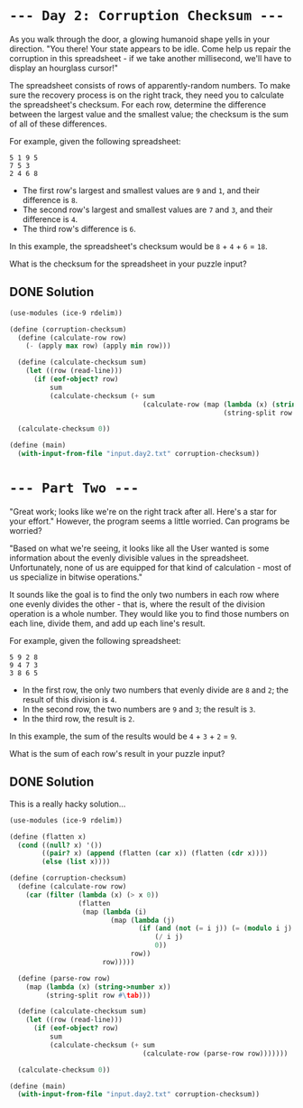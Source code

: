 * =--- Day 2: Corruption Checksum ---=

As you walk through the door, a glowing humanoid shape yells in your direction. "You there! Your state appears to be idle. Come help us repair the corruption in this spreadsheet - if we take another millisecond, we'll have to display an hourglass cursor!"

The spreadsheet consists of rows of apparently-random numbers. To make sure the recovery process is on the right track, they need you to calculate the spreadsheet's checksum. For each row, determine the difference between the largest value and the smallest value; the checksum is the sum of all of these differences.

For example, given the following spreadsheet:

#+BEGIN_SRC 
5 1 9 5
7 5 3
2 4 6 8
#+END_SRC

- The first row's largest and smallest values are =9= and =1=, and their difference is =8=.
- The second row's largest and smallest values are =7= and =3=, and their difference is =4=.
- The third row's difference is =6=.

In this example, the spreadsheet's checksum would be =8= + =4= + =6= = =18=.

What is the checksum for the spreadsheet in your puzzle input?

** DONE Solution
#+BEGIN_SRC scheme :tangle src/day2-01.scm
  (use-modules (ice-9 rdelim))

  (define (corruption-checksum)
    (define (calculate-row row)
      (- (apply max row) (apply min row)))

    (define (calculate-checksum sum)
      (let ((row (read-line)))
        (if (eof-object? row)
            sum
            (calculate-checksum (+ sum
                                   (calculate-row (map (lambda (x) (string->number x))
                                                       (string-split row #\tab))))))))

    (calculate-checksum 0))

  (define (main)
    (with-input-from-file "input.day2.txt" corruption-checksum))
#+END_SRC

* =--- Part Two ---=

"Great work; looks like we're on the right track after all. Here's a star for your effort." However, the program seems a little worried. Can programs be worried?

"Based on what we're seeing, it looks like all the User wanted is some information about the evenly divisible values in the spreadsheet. Unfortunately, none of us are equipped for that kind of calculation - most of us specialize in bitwise operations."

It sounds like the goal is to find the only two numbers in each row where one evenly divides the other - that is, where the result of the division operation is a whole number. They would like you to find those numbers on each line, divide them, and add up each line's result.

For example, given the following spreadsheet:

#+BEGIN_SRC 
5 9 2 8
9 4 7 3
3 8 6 5
#+END_SRC

- In the first row, the only two numbers that evenly divide are =8= and =2=; the result of this division is =4=.
- In the second row, the two numbers are =9= and =3=; the result is =3=.
- In the third row, the result is =2=.

In this example, the sum of the results would be =4= + =3= + =2= = =9=.

What is the sum of each row's result in your puzzle input?

** DONE Solution
This is a really hacky solution...

#+BEGIN_SRC scheme :tangle src/day2-02.scm
  (use-modules (ice-9 rdelim))

  (define (flatten x)
    (cond ((null? x) '())
          ((pair? x) (append (flatten (car x)) (flatten (cdr x))))
          (else (list x))))

  (define (corruption-checksum)
    (define (calculate-row row)
      (car (filter (lambda (x) (> x 0))
                   (flatten
                    (map (lambda (i)
                           (map (lambda (j)
                                  (if (and (not (= i j)) (= (modulo i j) 0)) 
                                      (/ i j)
                                      0))
                                row))
                         row)))))

    (define (parse-row row)
      (map (lambda (x) (string->number x))
           (string-split row #\tab)))

    (define (calculate-checksum sum)
      (let ((row (read-line)))
        (if (eof-object? row)
            sum
            (calculate-checksum (+ sum
                                   (calculate-row (parse-row row)))))))

    (calculate-checksum 0))

  (define (main)
    (with-input-from-file "input.day2.txt" corruption-checksum))
#+END_SRC
